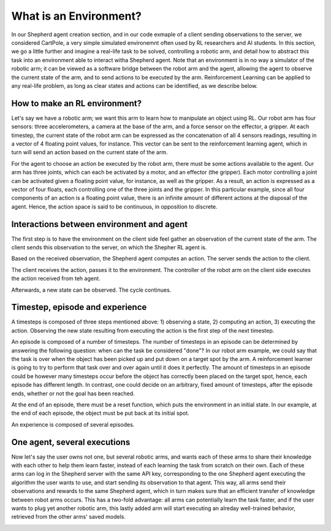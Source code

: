 What is an Environment?
=======================

In our Shepherd agent creation section, and in our code exmaple of a client sending observations to the server, we considered CartPole, a very simple simulated environemnt often used by RL researchers and AI students. In this section, we go a little further and imagine a real-life task to be solved, controlling a robotic arm, and detail how to abstract this task into an environment able to interact witha  Shepherd agent. Note that an environment is in no way a simulator of the robotic arm; it can be viewed as a software bridge between the robot arm and the agent, allowing the agent to observe the current state of the arm, and to send actions to be executed by the arm. Reinforcement Learning can be applied to any real-life problem, as long as clear states and actions can be identified, as we describe below.


How to make an RL environment?
------------------------------


Let's say we have a robotic arm; we want this arm to learn how to manipulate an object using RL. Our robot arm has four sensors: three accelerometers, a camera at the base of the arm, and a force sensor on the effector, a gripper. At each timestep, the current state of the robot arm can be expressed as the concatenation of all 4 sensors readings, resulting in a vector of 4 floating point values, for instance. This vector can be sent to the reinforcement learning agent, which in turn will send an action based on the current state of the arm.

For the agent to choose an action be executed by the robot arm, there must be some actions available to the agent. Our arm has three joints, which can each be activated by a motor, and an effector (the gripper). Each motor controlling a joint can be activated given a floating point value, for instance, as well as the gripper. As a result, an action is expressed as a vector of four floats, each controlling one of the three joints and the gripper. In this particular example, since all four components of an action is a floating point value, there is an infinite amount of different actions at the disposal of the agent. Hence, the action space is said to be continuous, in opposition to discrete.

.. image:: pictures/env.png
    :width: 800
    :alt: Alternative text


Interactions between environment and agent
------------------------------------------


The first step is to have the environment on the client side feel gather an observation of the current state of the arm. The client sends this observation to the server, on which the Shepher RL agent is.

.. image:: pictures/send_observation.png
    :width: 800
    :alt: Alternative text

Based on the received observation, the Shepherd agent computes an action. The server sends the action to the client.

.. image:: pictures/send_action.png
    :width: 800
    :alt: Alternative text

The client receives the action, passes it to the environment. The controller of the robot arm on the client side executes the action received from teh agent.

.. image:: pictures/execute_action.png
    :width: 800
    :alt: Alternative text

Afterwards, a new state can be observed. The cycle continues.

.. image:: pictures/observe_statei+1.png
    :width: 800
    :alt: Alternative text


Timestep, episode and experience
--------------------------------

A timesteps is composed of three steps mentioned above: 1) observing a state, 2) computing an action, 3) executing the action. Observing the new state resulting from executing the action is the first step of the next timestep.

.. image:: pictures/timestep.png
    :width: 800
    :alt: Alternative text

An episode is composed of a number of timesteps. The number of timesteps in an episode can be determined by answering the following question: when can the task be considered "done"? In our robot arm example, we could say that the task is over when the object has been picked up and put down on a target spot by the arm. A reinforcement learner is going to try to perform that task over and over again until it does it perfectly. The amount of timesteps in an episode could be however many timesteps occur before the object has correctly been placed on the target spot, hence, each episode has different length. In contrast, one could decide on an arbitrary, fixed amount of timesteps, after the episode ends, whether or not the goal has been reached.


.. image:: pictures/episode.png
    :width: 800
    :alt: Alternative text


At the end of an episode, there must be a reset function, which puts the environment in an initial state. In our example, at the end of each episode, the object must be put back at its initial spot.

An experience is composed of several episodes.

One agent, several executions
-----------------------------

Now let's say the user owns not one, but several robotic arms, and wants each of these arms to share their knowledge with each other to help them learn faster, instead of each learning the task from scratch on their own. Each of these arms can log in the Shepherd server with the same API key, corresponding to the one Shepherd agent executing the algorithm the user wants to use, and start sending its observation to that agent. This way, all arms send their observations and rewards to the same Shepherd agent, which in turn makes sure that an efficient transfer of knowledge between robot arms occurs. This has a two-fold advantage: all arms can potentially learn the task faster, and if the user wants to plug yet another robotic arm, this lastly added arm will start executing an alreday well-trained behavior, retrieved from the other arms' saved models.

.. image:: pictures/multiple.png
    :width: 800
    :alt: Alternative text
